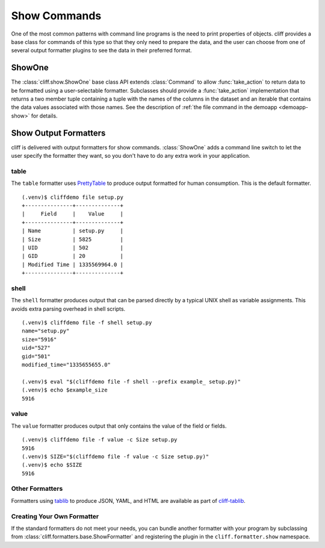===============
 Show Commands
===============

One of the most common patterns with command line programs is the need
to print properties of objects. cliff provides a base class for
commands of this type so that they only need to prepare the data, and
the user can choose from one of several output formatter plugins to
see the data in their preferred format.

ShowOne
=======

The :class:`cliff.show.ShowOne` base class API extends
:class:`Command` to allow :func:`take_action` to return data to be
formatted using a user-selectable formatter. Subclasses should provide
a :func:`take_action` implementation that returns a two member tuple
containing a tuple with the names of the columns in the dataset and an
iterable that contains the data values associated with those
names. See the description of :ref:`the file command in the demoapp
<demoapp-show>` for details.

Show Output Formatters
======================

cliff is delivered with output formatters for show
commands. :class:`ShowOne` adds a command line switch to let the user
specify the formatter they want, so you don't have to do any extra
work in your application.

table
-----

The ``table`` formatter uses PrettyTable_ to produce output
formatted for human consumption.  This is the default formatter.

.. _PrettyTable: http://code.google.com/p/prettytable/

::

    (.venv)$ cliffdemo file setup.py
    +---------------+--------------+
    |     Field     |    Value     |
    +---------------+--------------+
    | Name          | setup.py     |
    | Size          | 5825         |
    | UID           | 502          |
    | GID           | 20           |
    | Modified Time | 1335569964.0 |
    +---------------+--------------+

shell
-----

The ``shell`` formatter produces output that can be parsed directly by
a typical UNIX shell as variable assignments. This avoids extra
parsing overhead in shell scripts.

::

    (.venv)$ cliffdemo file -f shell setup.py
    name="setup.py"
    size="5916"
    uid="527"
    gid="501"
    modified_time="1335655655.0"

    (.venv)$ eval "$(cliffdemo file -f shell --prefix example_ setup.py)"
    (.venv)$ echo $example_size
    5916

value
-----

The ``value`` formatter produces output that only contains the
value of the field or fields.

::

    (.venv)$ cliffdemo file -f value -c Size setup.py
    5916
    (.venv)$ SIZE="$(cliffdemo file -f value -c Size setup.py)"
    (.venv)$ echo $SIZE
    5916

Other Formatters
----------------

Formatters using tablib_ to produce JSON, YAML, and HTML are available
as part of `cliff-tablib`_.

.. _cliff-tablib: https://github.com/dreamhost/cliff-tablib

Creating Your Own Formatter
---------------------------

If the standard formatters do not meet your needs, you can bundle
another formatter with your program by subclassing from
:class:`cliff.formatters.base.ShowFormatter` and registering the
plugin in the ``cliff.formatter.show`` namespace.


.. _tablib: https://github.com/kennethreitz/tablib
